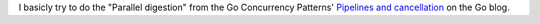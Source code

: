 I basicly try to do the "Parallel digestion" from
the Go Concurrency Patterns' `Pipelines and cancellation`_
on the Go blog.

.. _Pipelines and cancellation:
    https://blog.golang.org/pipelines
